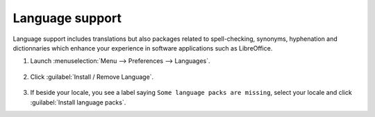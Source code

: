 Language support
================

Language support includes translations but also packages related to spell-checking, synonyms, hyphenation and dictionnaries which enhance your experience in software applications such as LibreOffice.

1. Launch :menuselection:`Menu --> Preferences --> Languages`.

.. figure:: images/mintlocale.png
    :width: 500px
    :align: center

2. Click :guilabel:`Install / Remove Language`.

.. figure:: images/mintlocale-2.png
    :width: 500px
    :align: center

3. If beside your locale, you see a label saying ``Some language packs are missing``, select your locale and click :guilabel:`Install language packs`.


